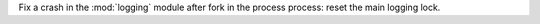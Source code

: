 Fix a crash in the :mod:`logging` module after fork in the process process:
reset the main logging lock.

